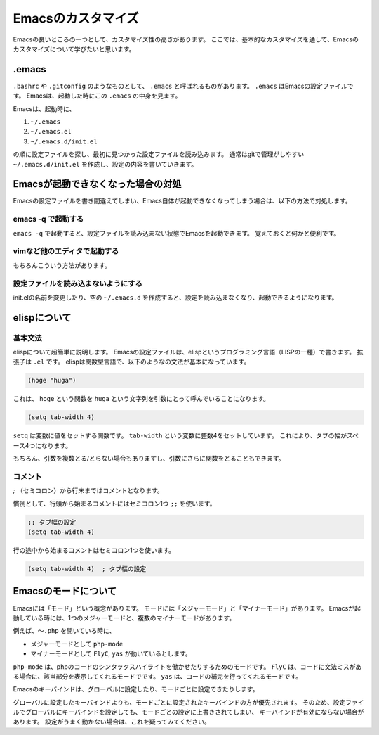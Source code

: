 ===================
Emacsのカスタマイズ
===================

Emacsの良いところの一つとして、カスタマイズ性の高さがあります。
ここでは、基本的なカスタマイズを通して、Emacsのカスタマイズについて学びたいと思います。


.emacs
======

``.bashrc`` や ``.gitconfig`` のようなものとして、 ``.emacs`` と呼ばれるものがあります。
``.emacs`` はEmacsの設定ファイルです。
Emacsは、起動した時にこの ``.emacs`` の中身を見ます。

Emacsは、起動時に、

1) ``~/.emacs``
2) ``~/.emacs.el``
3) ``~/.emacs.d/init.el``

の順に設定ファイルを探し、最初に見つかった設定ファイルを読み込みます。
通常はgitで管理がしやすい ``~/.emacs.d/init.el`` を作成し、設定の内容を書いていきます。


Emacsが起動できなくなった場合の対処
===================================

Emacsの設定ファイルを書き間違えてしまい、Emacs自体が起動できなくなってしまう場合は、以下の方法で対処します。

-------------------
emacs -q で起動する
-------------------

``emacs -q`` で起動すると、設定ファイルを読み込まない状態でEmacsを起動できます。
覚えておくと何かと便利です。

-----------------------------
vimなど他のエディタで起動する
-----------------------------

もちろんこういう方法があります。

------------------------------------
設定ファイルを読み込まないようにする
------------------------------------

init.elの名前を変更したり、空の ``~/.emacs.d`` を作成すると、設定を読み込まなくなり、起動できるようになります。


elispについて
=============

--------
基本文法
--------

elispについて超簡単に説明します。
Emacsの設定ファイルは、elispというプログラミング言語（LISPの一種）で書きます。
拡張子は ``.el`` です。
elispは関数型言語で、以下のようなの文法が基本になっています。

.. code:: elisp

   (hoge "huga")

これは、 ``hoge`` という関数を ``huga`` という文字列を引数にとって呼んでいることになります。

.. code:: elisp

   (setq tab-width 4)

``setq`` は変数に値をセットする関数です。
``tab-width`` という変数に整数4をセットしています。
これにより、タブの幅がスペース4つになります。

もちろん、引数を複数とる/とらない場合もありますし、引数にさらに関数をとることもできます。

--------
コメント
--------

`;` （セミコロン）から行末まではコメントとなります。

慣例として、行頭から始まるコメントにはセミコロン1つ ``;;`` を使います。

.. code:: elisp

   ;; タブ幅の設定
   (setq tab-width 4)

行の途中から始まるコメントはセミコロン1つを使います。

.. code:: elisp

   (setq tab-width 4)  ; タブ幅の設定

Emacsのモードについて
=====================

Emacsには「モード」という概念があります。
モードには「メジャーモード」と「マイナーモード」があります。
Emacsが起動している時には、1つのメジャーモードと、複数のマイナーモードがあります。

例えば、``〜.php`` を開いている時に、

- メジャーモードとして ``php-mode``
- マイナーモードとして ``FlyC``, ``yas`` が動いているとします。

``php-mode`` は、phpのコードのシンタックスハイライトを働かせたりするためのモードです。
``FlyC`` は、コードに文法ミスがある場合に、該当部分を表示してくれるモードでです。
``yas`` は、コードの補完を行ってくれるモードです。

Emacsのキーバインドは、グローバルに設定したり、モードごとに設定できたりします。

グローバルに設定したキーバインドよりも、モードごとに設定されたキーバインドの方が優先されます。
そのため、設定ファイルでグローバルにキーバインドを設定しても、モードごとの設定に上書きされてしまい、
キーバインドが有効にならない場合があります。
設定がうまく動かない場合は、これを疑ってみてください。
